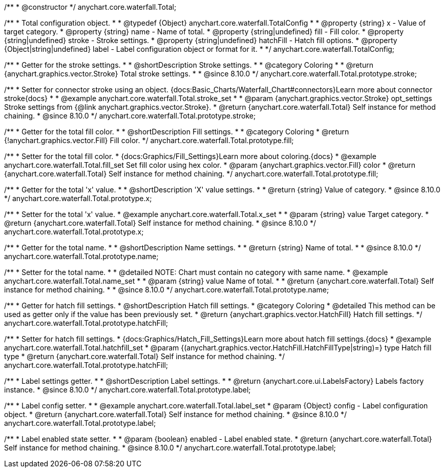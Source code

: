 /**
 * @constructor
 */
anychart.core.waterfall.Total;


/**
 * Total configuration object.
 *
 * @typedef {Object} anychart.core.waterfall.TotalConfig
 *
 * @property {string} x - Value of target category.
 * @property {string} name - Name of total.
 * @property {string|undefined} fill - Fill color.
 * @property {string|undefined} stroke - Stroke settings.
 * @property {string|undefined} hatchFill - Hatch fill options.
 * @property {Object|string|undefined} label - Label configuration object or format for it.
 *
 */
anychart.core.waterfall.TotalConfig;


//----------------------------------------------------------------------------------------------------------------------
//
//  anychart.core.waterfall.Total.prototype.stroke
//
//----------------------------------------------------------------------------------------------------------------------

/**
 * Getter for the stroke settings.
 *
 * @shortDescription Stroke settings.
 *
 * @category Coloring
 *
 * @return {anychart.graphics.vector.Stroke} Total stroke settings.
 *
 * @since 8.10.0
 */
anychart.core.waterfall.Total.prototype.stroke;

/**
 * Setter for connector stroke using an object. {docs:Basic_Charts/Waterfall_Chart#connectors}Learn more about connector stroke{docs}
 *
 * @example anychart.core.waterfall.Total.stroke_set
 *
 * @param {anychart.graphics.vector.Stroke} opt_settings Stroke settings from {@link anychart.graphics.vector.Stroke}.
 * @return {anychart.core.waterfall.Total} Self instance for method chaining.
 * @since 8.10.0
 */
anychart.core.waterfall.Total.prototype.stroke;

//----------------------------------------------------------------------------------------------------------------------
//
//  anychart.core.waterfall.Total.prototype.fill;
//
//----------------------------------------------------------------------------------------------------------------------

/**
 * Getter for the total fill color.
 *
 * @shortDescription Fill settings.
 *
 * @category Coloring
 * @return {!anychart.graphics.vector.Fill} Fill color.
 */
anychart.core.waterfall.Total.prototype.fill;

/**
 * Setter for the total fill color.
 * {docs:Graphics/Fill_Settings}Learn more about coloring.{docs}
 * @example anychart.core.waterfall.Total.fill_set Set fill color using hex color.
 * @param {anychart.graphics.vector.Fill} color
 * @return {anychart.core.waterfall.Total} Self instance for method chaining.
 */
anychart.core.waterfall.Total.prototype.fill;


//----------------------------------------------------------------------------------------------------------------------
//
//  anychart.core.waterfall.Total.prototype.x
//
//----------------------------------------------------------------------------------------------------------------------

/**
 * Getter for the total 'x' value.
 *
 * @shortDescription 'X' value settings.
 *
 * @return {string} Value of category.
 * @since 8.10.0
 */
anychart.core.waterfall.Total.prototype.x;

/**
 * Setter for the total 'x' value.
 * @example anychart.core.waterfall.Total.x_set
 *
 * @param {string} value Target category.
 * @return {anychart.core.waterfall.Total} Self instance for method chaining.
 * @since 8.10.0
 */
anychart.core.waterfall.Total.prototype.x;


//----------------------------------------------------------------------------------------------------------------------
//
//  anychart.core.waterfall.Total.prototype.name
//
//----------------------------------------------------------------------------------------------------------------------

/**
 * Getter for the total name.
 *
 * @shortDescription Name settings.
 *
 * @return {string} Name of total.
 *
 * @since 8.10.0
 */
anychart.core.waterfall.Total.prototype.name;

/**
 * Setter for the total name.
 *
 * @detailed NOTE: Chart must contain no category with same name.
 * @example anychart.core.waterfall.Total.name_set
 *
 * @param {string} value Name of total.
 *
 * @return {anychart.core.waterfall.Total} Self instance for method chaining.
 *
 * @since 8.10.0
 */
anychart.core.waterfall.Total.prototype.name;


//----------------------------------------------------------------------------------------------------------------------
//
//  anychart.core.waterfall.Total.prototype.hatchFill
//
//----------------------------------------------------------------------------------------------------------------------


/**
 * Getter for hatch fill settings.
 * @shortDescription Hatch fill settings.
 * @category Coloring
 * @detailed This method can be used as getter only if the value has been previously set.
 * @return {anychart.graphics.vector.HatchFill} Hatch fill settings.
 */
anychart.core.waterfall.Total.prototype.hatchFill;


/**
 * Setter for hatch fill settings.
 * {docs:Graphics/Hatch_Fill_Settings}Learn more about hatch fill settings.{docs}
 * @example anychart.core.waterfall.Total.hatchfill_set
 * @param {(anychart.graphics.vector.HatchFill.HatchFillType|string)=} type Hatch fill type
 * @return {anychart.core.waterfall.Total} Self instance for method chaining.
 */
anychart.core.waterfall.Total.prototype.hatchFill;


//----------------------------------------------------------------------------------------------------------------------
//
//  anychart.core.waterfall.Total.prototype.labels
//
//----------------------------------------------------------------------------------------------------------------------

/**
 * Label settings getter.
 *
 * @shortDescription Label settings.
 *
 * @return {anychart.core.ui.LabelsFactory} Labels factory instance.
 * @since 8.10.0
 */
anychart.core.waterfall.Total.prototype.label;

/**
 * Label config setter.
 *
 * @example anychart.core.waterfall.Total.label_set
 * @param {Object} config - Label configuration object.
 * @return {anychart.core.waterfall.Total} Self instance for method chaining.
 * @since 8.10.0
 */
anychart.core.waterfall.Total.prototype.label;

/**
 * Label enabled state setter.
 *
 * @param {boolean} enabled - Label enabled state.
 * @return {anychart.core.waterfall.Total} Self instance for method chaining.
 * @since 8.10.0
 */
anychart.core.waterfall.Total.prototype.label;